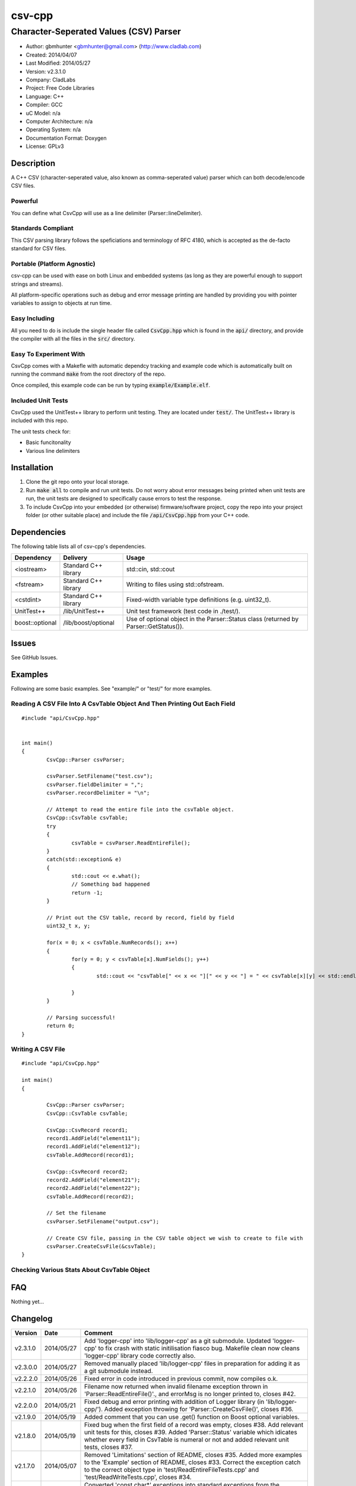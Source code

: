 ==============================================================
csv-cpp
==============================================================

--------------------------------------------------------------
Character-Seperated Values (CSV) Parser
--------------------------------------------------------------

.. image:: https://travis-ci.org/gbmhunter/csv-cpp.svg?branch=master   
	:target: https://travis-ci.org/gbmhunter/csv-cpp

- Author: gbmhunter <gbmhunter@gmail.com> (http://www.cladlab.com)
- Created: 2014/04/07
- Last Modified: 2014/05/27
- Version: v2.3.1.0
- Company: CladLabs
- Project: Free Code Libraries
- Language: C++
- Compiler: GCC	
- uC Model: n/a
- Computer Architecture: n/a
- Operating System: n/a
- Documentation Format: Doxygen
- License: GPLv3

.. role:: bash(code)
	:language: bash

Description
===========

A C++ CSV (character-seperated value, also known as comma-seperated value) parser which can both decode/encode CSV files.

Powerful
--------

You can define what CsvCpp will use as a line delimiter (Parser::lineDelimiter).

Standards Compliant
-------------------

This CSV parsing library follows the speficiations and terminology of RFC 4180, which is accepted as the de-facto standard for CSV files.

Portable (Platform Agnostic)
----------------------------

csv-cpp can be used with ease on both Linux and embedded systems (as long as they are powerful enough to support strings and streams).

All platform-specific operations such as debug and error message printing are handled by providing you with pointer variables to assign to objects at run time.


Easy Including
--------------

All you need to do is include the single header file called :code:`CsvCpp.hpp` which is found in the :code:`api/` directory, and provide the compiler with all the files in the :code:`src/` directory.

Easy To Experiment With
-----------------------

CsvCpp comes with a Makefle with automatic dependcy tracking and example code which is automatically built on running the command :code:`make` from the root directory of the repo.

Once compiled, this example code can be run by typing :code:`example/Example.elf`.


Included Unit Tests
-------------------

CsvCpp used the UnitTest++ library to perform unit testing. They are located under :code:`test/`. The UnitTest++ library is included with this repo.

The unit tests check for:

- Basic funcitonality
- Various line delimiters


Installation
============

1. Clone the git repo onto your local storage.

2. Run :code:`make all` to compile and run unit tests. Do not worry about error messages being printed when unit tests are run, the unit tests are designed to specifically cause errors to test the response.

3. To include CsvCpp into your embedded (or otherwise) firmware/software project, copy the repo into your project folder (or other suitable place) and include the file :code:`/api/CsvCpp.hpp` from your C++ code.


Dependencies
============

The following table lists all of csv-cpp's dependencies.

====================== ==================== ======================================================================
Dependency             Delivery             Usage
====================== ==================== ======================================================================
<iostream>             Standard C++ library std::cin, std::cout
<fstream>              Standard C++ library Writing to files using std::ofstream.
<cstdint>              Standard C++ library Fixed-width variable type definitions (e.g. uint32_t).
UnitTest++             /lib/UnitTest++      Unit test framework (test code in ./test/).
boost::optional        /lib/boost/optional  Use of optional object in the Parser::Status class (returned by Parser::GetStatus()).
====================== ==================== ======================================================================


Issues
======

See GitHub Issues.

Examples
========

Following are some basic examples. See "example/" or "test/" for more examples.

Reading A CSV File Into A CsvTable Object And Then Printing Out Each Field
-------------------------------------------------------------------------- 

::

	#include "api/CsvCpp.hpp"

	
	int main()
	{
		CsvCpp::Parser csvParser;
		
		csvParser.SetFilename("test.csv");
		csvParser.fieldDelimiter = ",";
		csvParser.recordDelimiter = "\n";

		// Attempt to read the entire file into the csvTable object.
		CsvCpp::CsvTable csvTable;
		try
		{
			csvTable = csvParser.ReadEntireFile();
		}
		catch(std::exception& e)
		{
			std::cout << e.what();
			// Something bad happened
			return -1;
		}

		// Print out the CSV table, record by record, field by field
		uint32_t x, y;

		for(x = 0; x < csvTable.NumRecords(); x++)
		{
			for(y = 0; y < csvTable[x].NumFields(); y++)
			{
				std::cout << "csvTable[" << x << "][" << y << "] = " << csvTable[x][y] << std::endl;

			}
		}
		
		// Parsing successful!
		return 0;
	}
	
Writing A CSV File
------------------

::

	#include "api/CsvCpp.hpp"
	
	int main()
	{
	
		CsvCpp::Parser csvParser;
		CsvCpp::CsvTable csvTable;
	
		CsvCpp::CsvRecord record1;
		record1.AddField("element11");
		record1.AddField("element12");
		csvTable.AddRecord(record1);
	
		CsvCpp::CsvRecord record2;
		record2.AddField("element21");
		record2.AddField("element22");
		csvTable.AddRecord(record2);
	
		// Set the filename
		csvParser.SetFilename("output.csv");
	
		// Create CSV file, passing in the CSV table object we wish to create to file with
		csvParser.CreateCsvFile(&csvTable);
	}
	
Checking Various Stats About CsvTable Object
--------------------------------------------


	
	
FAQ
===

Nothing yet...

Changelog
=========

========= ========== ===================================================================================================
Version    Date       Comment
========= ========== ===================================================================================================
v2.3.1.0  2014/05/27 Add 'logger-cpp' into 'lib/logger-cpp' as a git submodule. Updated 'logger-cpp' to fix crash with static initilisation fiasco bug. Makefile clean now cleans 'logger-cpp' library code correctly also.
v2.3.0.0  2014/05/27 Removed manually placed 'lib/logger-cpp' files in preparation for adding it as a git submodule instead.
v2.2.2.0  2014/05/26 Fixed error in code introduced in previous commit, now compiles o.k.
v2.2.1.0  2014/05/26 Filename now returned when invalid filename exception thrown in 'Parser::ReadEntireFile()'., and errorMsg is no longer printed to, closes #42.
v2.2.0.0  2014/05/21 Fixed debug and error printing with addition of Logger library (in 'lib/logger-cpp/'). Added exception throwing for 'Parser::CreateCsvFile()', closes #36.
v2.1.9.0  2014/05/19 Added comment that you can use .get() function on Boost optional variables.
v2.1.8.0  2014/05/19 Fixed bug when the first field of a record was empty, closes #38. Add relevant unit tests for this, closes #39. Added 'Parser::Status' variable which idicates whether every field in CsvTable is numeral or not and added relevant unit tests, closes #37.
v2.1.7.0  2014/05/07 Removed 'Limitations' section of README, closes #35. Added more examples to the 'Example' section of README, closes #33. Correct the exception catch to the correct object type in 'test/ReadEntireFileTests.cpp' and 'test/ReadWriteTests.cpp', closes #34.
v2.1.6.0  2014/05/06 Converted 'const char*' exceptions into standard exceptions from the standard C++ library, modified unit tests to suit, closes #31. Fixed link to TravisCI image in README, closes #32.
v2.1.5.0  2014/05/05 Fixed bug where 'Parser::GetStatus()' would crash if an empty CsvTable object was passed to it, closes #29. Added unit test to make sure 'Parser::GetStatus()' returns 'isWellformed == false' if no records are present in the table, closes #21.
v2.1.4.0  2014/05/05 Parser object no longer prints 'csvLine empty' when debug printing is turned off, closes #19.
v2.1.3.0  2014/05/05 Added out-of-range protection to applicable csv-cpp methods and added relevant unit tests, closes #18. Added ability to delete both records and fields and added unit tests, closes #11. Moved operator overload definitions into '.cpp' files, closes #28.
v2.1.2.0  2014/05/05 Renamed Eclipse project to 'csv-cpp', closes #27. Also renamed in README.
v2.1.1.0  2014/05/05 Made class functions and function arguments 'const' where applicable, closes #25, closes #26. Changed Parser::CreateCsvFile() so that it takes a pointer to a CsvTable, closes #23. Prepended Table and Record objects with 'Csv', closes #22.
v2.1.0.0  2014/05/02 Added 'Parser::GetStatus(Table table)', which returns an object full of status info about the provided CSV table, and added relevant unit tests, closes #15. Improved Makefile code, closes #20. Added parts of the boost library to 'lib/boost/'. Added 'boost::optional' object to list of dependencies in README.
v2.0.6.0  2014/05/01 Added constructor that accepts record and field delimiters, closes #16. Converted default field and record delimiters into macros, closes #17.
v2.0.5.0  2014/05/01 Provided overload of 'Parser::CreateCsvFile()' which uses 'Parser::filename' instead of passing the filename in, and added relevant unit tests, closes #14.
v2.0.4.0  2014/05/01 Provided overload function 'Parser::SetFilename(std::string filename)' which uses given filename rather than the one stored in the 'Parser::filename' variable, and created relevant unit tests, closes #12. Renamed 'BasicTests.cpp' to 'ReadWriteTests.cpp', closes #13.
v2.0.3.0  2014/04/10 Added the ability to clear all records from a table through Table::Clear(), closes #7.
v2.0.2.0  2014/04/09 Added ability to use std::endl with Log objects (i.e. debugMsg and errorMsg), closes #10.
v2.0.1.0  2014/04/09 Added safe guard if output logging stream pointers in the Log class are null, closes #9. Add relevant unit test. Removed slotmachine-cpp from the list of dependencies in README, closes #8.
v2.0.0.0  2014/04/08 Added ability to create a CSV file from a CsvCpp::Table object, closes #4. Added relevant unit test.
v1.1.1.0  2014/04/08 Added constructor for Parser class and set lineDelimiter to default to '\r\n'. Added ability for the user to specify the field delimiter, closes #5. Renamed 'elements' to 'fields', and 'rows' to 'records', to follow RFC 4180, closes #6. Added info to README about being standards complant.
v1.1.0.0  2014/04/08 Added portable logging capability (debug and error messages) with Log.hpp/.cpp. Added ability to specify the line delimiting characters in CsvCpp::Parser, closes #3. Added related unit tests for various types of delimiters. Added unit test for when the last line does not have the line delimiting character. Edited README. Parser no longer causes segmentation fault if last line does not have a line delimitier, closes #1. Unit tests no longer leave left-over test.csv files, closes #2.
v1.0.0.0  2014/04/07 Initial commit. Parser performs basic CSV file decoding into a CsvTable object. Basic unit test makes sure than the Parser object can read a simple CSV file correctly.
========= ========== ===================================================================================================